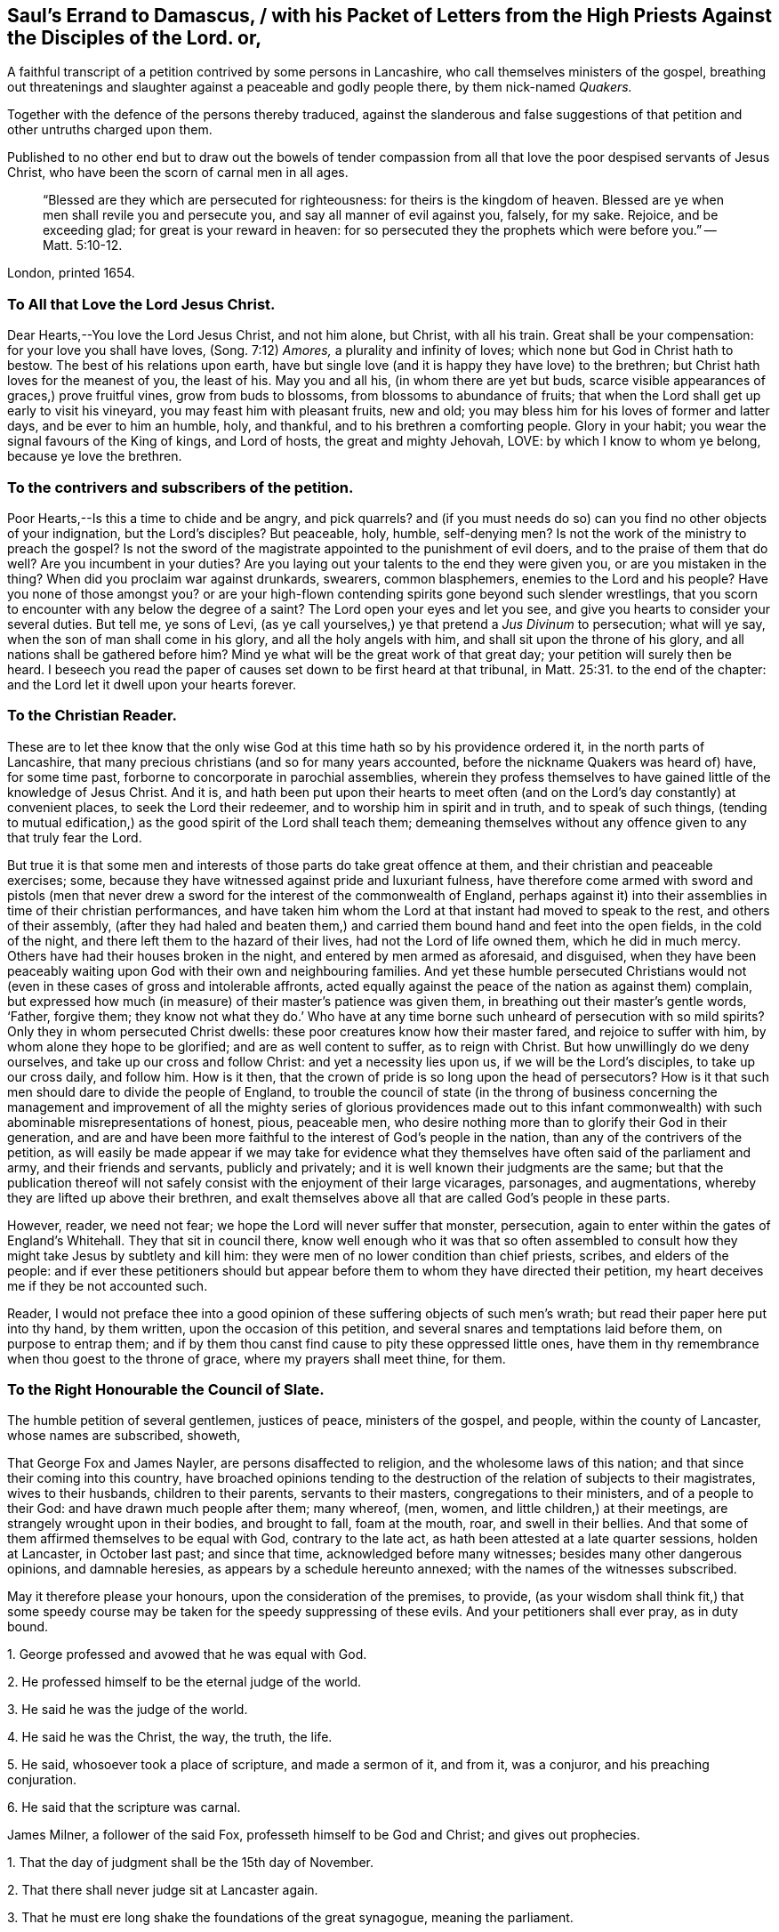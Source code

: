[#sauls-errand, short="Saul`'s Errand to Damascus"]
== Saul`'s Errand to Damascus, / with his Packet of Letters from the High Priests Against the Disciples of the Lord. or,

[.heading-continuation-blurb]
A faithful transcript of a petition contrived by some persons in Lancashire,
who call themselves ministers of the gospel,
breathing out threatenings and slaughter against a peaceable and godly people there,
by them nick-named _Quakers._

[.heading-continuation-blurb]
Together with the defence of the persons thereby traduced,
against the slanderous and false suggestions
of that petition and other untruths charged upon them.

[.heading-continuation-blurb]
Published to no other end but to draw out the bowels of tender compassion
from all that love the poor despised servants of Jesus Christ,
who have been the scorn of carnal men in all ages.

[quote.section-epigraph]
____
"`Blessed are they which are persecuted for righteousness:
for theirs is the kingdom of heaven.
Blessed are ye when men shall revile you and persecute you,
and say all manner of evil against you, falsely, for my sake.
Rejoice, and be exceeding glad; for great is your reward in heaven:
for so persecuted they the prophets which were before you.`" -- Matt. 5:10-12.
____

[.section-date]
London, printed 1654.

=== To All that Love the Lord Jesus Christ.

Dear Hearts,--You love the Lord Jesus Christ, and not him alone, but Christ,
with all his train.
Great shall be your compensation: for your love you shall have loves,
(Song. 7:12) _Amores,_ a plurality and infinity of loves;
which none but God in Christ hath to bestow.
The best of his relations upon earth,
have but single love (and it is happy they have love) to the brethren;
but Christ hath loves for the meanest of you, the least of his.
May you and all his, (in whom there are yet but buds,
scarce visible appearances of graces,) prove fruitful vines, grow from buds to blossoms,
from blossoms to abundance of fruits;
that when the Lord shall get up early to visit his vineyard,
you may feast him with pleasant fruits, new and old;
you may bless him for his loves of former and latter days, and be ever to him an humble,
holy, and thankful, and to his brethren a comforting people.
Glory in your habit; you wear the signal favours of the King of kings, and Lord of hosts,
the great and mighty Jehovah, LOVE: by which I know to whom ye belong,
because ye love the brethren.

=== To the contrivers and subscribers of the petition.

Poor Hearts,--Is this a time to chide and be angry, and pick quarrels?
and (if you must needs do so) can you find no other objects of your indignation,
but the Lord`'s disciples?
But peaceable, holy, humble, self-denying men?
Is not the work of the ministry to preach the gospel?
Is not the sword of the magistrate appointed to the punishment of evil doers,
and to the praise of them that do well?
Are you incumbent in your duties?
Are you laying out your talents to the end they were given you,
or are you mistaken in the thing?
When did you proclaim war against drunkards, swearers, common blasphemers,
enemies to the Lord and his people?
Have you none of those amongst you?
or are your high-flown contending spirits gone beyond such slender wrestlings,
that you scorn to encounter with any below the degree of a saint?
The Lord open your eyes and let you see,
and give you hearts to consider your several duties.
But tell me, ye sons of Levi,
(as ye call yourselves,) ye that pretend a _Jus Divinum_ to persecution; what will ye say,
when the son of man shall come in his glory, and all the holy angels with him,
and shall sit upon the throne of his glory, and all nations shall be gathered before him?
Mind ye what will be the great work of that great day;
your petition will surely then be heard.
I beseech you read the paper of causes set down to be first heard at that tribunal,
in Matt. 25:31. to the end of the chapter:
and the Lord let it dwell upon your hearts forever.

=== To the Christian Reader.

These are to let thee know that the only wise God
at this time hath so by his providence ordered it,
in the north parts of Lancashire,
that many precious christians (and so for many years accounted,
before the nickname Quakers was heard of) have, for some time past,
forborne to concorporate in parochial assemblies,
wherein they profess themselves to have gained little of the knowledge of Jesus Christ.
And it is,
and hath been put upon their hearts to meet often (and on
the Lord`'s day constantly) at convenient places,
to seek the Lord their redeemer, and to worship him in spirit and in truth,
and to speak of such things,
(tending to mutual edification,) as the good spirit of the Lord shall teach them;
demeaning themselves without any offence given to any that truly fear the Lord.

But true it is that some men and interests of those parts do take great offence at them,
and their christian and peaceable exercises; some,
because they have witnessed against pride and luxuriant fulness,
have therefore come armed with sword and pistols (men that never
drew a sword for the interest of the commonwealth of England,
perhaps against it) into their assemblies in time of their christian performances,
and have taken him whom the Lord at that instant had moved to speak to the rest,
and others of their assembly,
(after they had haled and beaten them,) and carried
them bound hand and feet into the open fields,
in the cold of the night, and there left them to the hazard of their lives,
had not the Lord of life owned them, which he did in much mercy.
Others have had their houses broken in the night, and entered by men armed as aforesaid,
and disguised,
when they have been peaceably waiting upon God with their own and neighbouring families.
And yet these humble persecuted Christians would not (even
in these cases of gross and intolerable affronts,
acted equally against the peace of the nation as against them) complain,
but expressed how much (in measure) of their master`'s patience was given them,
in breathing out their master`'s gentle words, '`Father, forgive them;
they know not what they do.`' Who have at any time
borne such unheard of persecution with so mild spirits?
Only they in whom persecuted Christ dwells:
these poor creatures know how their master fared, and rejoice to suffer with him,
by whom alone they hope to be glorified; and are as well content to suffer,
as to reign with Christ.
But how unwillingly do we deny ourselves, and take up our cross and follow Christ:
and yet a necessity lies upon us, if we will be the Lord`'s disciples,
to take up our cross daily, and follow him.
How is it then, that the crown of pride is so long upon the head of persecutors?
How is it that such men should dare to divide the people of England,
to trouble the council of state (in the throng of business concerning the management
and improvement of all the mighty series of glorious providences made out to
this infant commonwealth) with such abominable misrepresentations of honest,
pious, peaceable men,
who desire nothing more than to glorify their God in their generation,
and are and have been more faithful to the interest of God`'s people in the nation,
than any of the contrivers of the petition,
as will easily be made appear if we may take for evidence what
they themselves have often said of the parliament and army,
and their friends and servants, publicly and privately;
and it is well known their judgments are the same;
but that the publication thereof will not safely
consist with the enjoyment of their large vicarages,
parsonages, and augmentations, whereby they are lifted up above their brethren,
and exalt themselves above all that are called God`'s people in these parts.

However, reader, we need not fear; we hope the Lord will never suffer that monster,
persecution, again to enter within the gates of England`'s Whitehall.
They that sit in council there,
know well enough who it was that so often assembled to consult
how they might take Jesus by subtlety and kill him:
they were men of no lower condition than chief priests, scribes,
and elders of the people:
and if ever these petitioners should but appear before
them to whom they have directed their petition,
my heart deceives me if they be not accounted such.

Reader,
I would not preface thee into a good opinion of these
suffering objects of such men`'s wrath;
but read their paper here put into thy hand, by them written,
upon the occasion of this petition, and several snares and temptations laid before them,
on purpose to entrap them;
and if by them thou canst find cause to pity these oppressed little ones,
have them in thy remembrance when thou goest to the throne of grace,
where my prayers shall meet thine, for them.

=== To the Right Honourable the Council of Slate.

The humble petition of several gentlemen, justices of peace, ministers of the gospel,
and people, within the county of Lancaster, whose names are subscribed, showeth,

That George Fox and James Nayler, are persons disaffected to religion,
and the wholesome laws of this nation; and that since their coming into this country,
have broached opinions tending to the destruction
of the relation of subjects to their magistrates,
wives to their husbands, children to their parents, servants to their masters,
congregations to their ministers, and of a people to their God:
and have drawn much people after them; many whereof, (men, women,
and little children,) at their meetings, are strangely wrought upon in their bodies,
and brought to fall, foam at the mouth, roar, and swell in their bellies.
And that some of them affirmed themselves to be equal with God, contrary to the late act,
as hath been attested at a late quarter sessions, holden at Lancaster,
in October last past; and since that time, acknowledged before many witnesses;
besides many other dangerous opinions, and damnable heresies,
as appears by a schedule hereunto annexed; with the names of the witnesses subscribed.

May it therefore please your honours, upon the consideration of the premises, to provide,
(as your wisdom shall think fit,) that some speedy course
may be taken for the speedy suppressing of these evils.
And your petitioners shall ever pray, as in duty bound.

[.numbered-group]
====

[.numbered]
1+++.+++ George professed and avowed that he was equal with God.

[.numbered]
2+++.+++ He professed himself to be the eternal judge of the world.

[.numbered]
3+++.+++ He said he was the judge of the world.

[.numbered]
4+++.+++ He said he was the Christ, the way, the truth, the life.

[.numbered]
5+++.+++ He said, whosoever took a place of scripture, and made a sermon of it, and from it,
was a conjuror, and his preaching conjuration.

[.numbered]
6+++.+++ He said that the scripture was carnal.

====

James Milner, a follower of the said Fox, professeth himself to be God and Christ;
and gives out prophecies.

[.numbered-group]
====

[.numbered]
1+++.+++ That the day of judgment shall be the 15th day of November.

[.numbered]
2+++.+++ That there shall never judge sit at Lancaster again.

[.numbered]
3+++.+++ That he must ere long shake the foundations of the great synagogue,
meaning the parliament.

====

Leonard Fell professeth that Christ had never any body but his church.

Richard Huberthorn wrote, that Christ`'s coming in the flesh was but a figure.

=== The answer of George Fox, to the matters falsely charged upon him, by the petition and schedule aforesaid.

[.discourse-part]
_Object._
'`That George Fox and James Nayler, are persons disaffected to religion.`'

[.discourse-part]
_Answer._
Whereas we are accused as persons disaffected to religion, it is false;
for pure religion we own in our souls, which is, '`to visit the fatherless,
and relieve the widows,
and to keep ourselves unspotted from the world,`' and dwelling in purity;
this we own in our souls.
But '`he that doth seem to be religious, and hath not power over his own tongue,
his religion is vain;`' and that religion we do deny:
and all those that do profess the scriptures in words, and live not the life of them,
but live in drunkenness, and uncleanness, envy, and maliciousness;
and all they that do profess religion, and make a trade of the scriptures,
both priests and people, we do deny.

[.discourse-part]
O+++.+++ '`Disaffected to the wholesome laws of the nation.`'

[.discourse-part]
A+++.+++ Justice (the wholesome law of God) we own; and this is a terror to the unjust,
unwholesome, and unclean, and he that bears that sword is a minister of God;
and who doth not obey the law of God within, then that takes hold upon him without,
but who doth obey the law of God within,
it brings him from under the occasions of all laws without: for it will not let man lie,
nor let him be drunk, nor proud, nor follow oaths, nor cursed speaking, nor whoredoms,
quarrelling, fighting, wrangling, nor railing.
And every one who walketh in the law of God, denies all that which is unwholesome,
and that which is according to the course of the world; and they are all of one heart,
and are all one in unity, if ten thousand; and have all one law written in their hearts;
which those that live in uncleanness cast behind their backs;
and yet they profess a law in words, but are not subject to the power of God.
And such are they who do accuse their brethren who walk in the law of God;
and yet they pretend justice: but their souls are not subject;
for that soul that is subject to the higher power which is of God,
denies all filthiness and corruption.

[.discourse-part]
O+++.+++ '`That since their coming into this country,
they have broached opinions tending to the destruction
of the relation of subjects to their magistrates,
wives to their husbands, children to their parents, servants to their masters,
congregations to their ministers, and of a people to their God.`'

[.discourse-part]
A+++.+++ We were moved of the Lord to come into this country, and the Lord did let us see,
that he had a people here before we came into it.
But as for broaching opinions, we deny; but those that profess truth,
and walk in it up to God, we own.

Opinions do tend to break the relation of subjects to their magistrates,
wives to their husbands, children to their parents, servants to their masters,
congregations to their ministers, and of a people to their God; but opinions we deny,
for they are without God; and there you are.
And justice and purity are but one, and that we set up and own:
purity and walking in the spirit, doth make a separation from all uncleanness,
and can have no fellowship with them who are unfruitful workers of darkness;
but there is a separation from them.
The one hath fellowship with God, and the other hath fellowship with darkness,
which is unfruitful: the one is separated to God, the other is separated from God.

[.discourse-part]
O+++.+++ '`Have drawn much people after them, many whereof, men, women, and little children,
at their meetings, are strangely wrought upon in their bodies, and brought to fall,
foam at the mouth, roar, and swell in their bellies.`'

[.discourse-part]
A+++.+++ The meetings of the people of God, were ever strange to the world;
for it was as though some strange thing had happened to the saints,
as ye read in the scripture; which shows ye are in the same generation,
wondering and stranging at the work of the Lord, despising and casting scandals,
slanders, and false reports upon them; and where the works of God are now,
they think them strange things now, as was then, who are alive in the flesh.
It would be a strange thing to see one now fall down, as Paul fell down and trembled,
and as Daniel fell down and trembled; and to see one as Habakkuk, his belly to tremble,
and his lips to quiver, and as David, to lie roaring all the day long,
who cried till '`his sight was grown dim,
and his flesh failed of fatness,`' and till he could
'`number his bones;`' and to see one as Isaiah,
to '`rent his garment and his mantle,`' and '`pluck his hair off his head,
and off his beard, and sit down astonished.`'
And would it not be strange to see such an assembly as came to Isaiah,
who had all trembling hearts? Isa. 66:5.
'`Hear the word of the Lord, all ye that tremble at his word;`'
'`work out your salvation with fear and trembling;`'
'`before their faces the people shall be much pained:
all faces shall gather blackness.`' The prophets and ministers of God have all one spirit,
(according to measure,) and did encourage those that did tremble;
wherein it shows that you have not the same spirit, but seek to persecute,
and fix scandals, and accuse them falsely.
The ministry of truth ever drew from all the ministry of the world,
and from under all the laws of the world, up to God, and from all the gods of the earth;
and then they witnessed that the Lord was their lawgiver, the Lord was their king,
the Lord was their judge.

[.discourse-part]
O+++.+++ '`George Fox professed and avowed that he was equal with God.`'

[.discourse-part]
A+++.+++ It was not so spoken, as that George Fox was equal with God:
but the Father and the son are one:
'`I and my Father are one.`' John 14:10-9. and where the same is revealed,
this is witnessed: but where the same is not made manifest and revealed,
Christ is persecuted; for the world knows him not.
'`Let the same mind be in you that was also in Christ Jesus,
who being in the form of God, thought it not robbery to be equal with God,
and yet made himself of no reputation.`' Phil. 6:7. And this I witness to be fulfilled;
for the same spirit where it is, is equal with God;
for '`he that sanctifieth and they that are sanctified are
all of one.`' Heb. 2:11. and it is God that sanctifieth.
He that hath the word of God hath God, for God is the word;
and '`our fellowship is with God.`' John 1:1. '`There is a natural man,
and there is a spiritual man: the first is of the earth, earthly,
the second is the Lord from heaven.`' 1 Cor. 15:47-48. '`The new man,
which is created after God in righteousness and true
holiness;`' and '`he that doth righteousness is righteous,
even as he is righteous.`' 1 John 3:7. And this I witness what the scripture saith,
'`Let no man deceive you.`'

[.discourse-part]
O+++.+++ '`He professeth himself to be the eternal judge of the world.`'

[.discourse-part]
A+++.+++ He that was a minister of God said, '`that the saints should judge the world, yea,
angels.`' 1 Cor. 6:2-3. Herein they show themselves to be no ministers of God,
who seek to persecute them who are judged of God, and justified by him;
where '`judgment is brought forth unto victory,`' Matt.
xii 20. and set in the earth; and that which is eternal,
hath judged all the carnal nature in himself;
and where it is judged there is no unity with it where it is alive;
and he that hath not true judgment, and hath not salt in himself to savour withal,
is good for nothing,
and he cannot endure that Christ should speak where he is made manifest.
'`I am the way,`' saith Christ; Christ is but one in all his saints,
and he speaks in them. 1 Cor. 11:3.
But he doth not say that George Fox is Christ.
'`I am the way, the truth, and the life.`' Christ is the light, and ye are the light;
and Christ liveth in you, and Christ is the head of the man;
and it is the spirit of the Father that speaketh in you, and spoke in Christ,
and he is but one in all his saints.
Without are many Christs;
'`lo here,`' and '`lo there;`' but '`know you not that Christ is in you,
except ye be reprobates?
and if Christ be in you,
the body is dead because of sin;`' and there Christ Jesus speaks,
'`the same Christ today, yesterday, and forever.`' And thy judgment which is not eternal,
is carnal; and with evil thoughts thou judgest; thou puttest darkness for light,
and light for darkness; and here thou showest thy judgment to be carnal,
and no minister of God, but a minister of the letter, and not of the spirit;
for the ministers of the spirit have true judgment, and did imprison none, nor persecute,
as you do; but it is, that fools may utter forth their folly.

[.discourse-part]
O+++.+++ '`He said he was the way, the truth, the life.`'

[.discourse-part]
A+++.+++ The old man cannot endure to hear the new man speak, which is Christ;
and Christ is the way: and if Christ be in you, must not he say, '`I am the way,
the truth, and the life?`' John 10:4. Now if antichrist speak,
he is owned of the world; but he cannot witness it; while the old man reigns,
the voice of God is not known, nor Christ himself to speak in man,
but Christ`'s sheep know his voice.

[.discourse-part]
O+++.+++ He said, '`whosoever took a place of scripture, and made a sermon of it, or from it,
was a conjuror, and his preaching was conjuration.`'

[.discourse-part]
A+++.+++ He that puts the letter for the light, when the letter saith Christ is the light,
he is blind; and they that say the letter and the spirit are inseparable,
when the spirit saith the letter is death, and killeth,
and all that do study to raise a living thing out of a dead,
to raise the spirit out of the letter, are conjurors, and draw points and reasons,
and so speak a divination of their own brain; they are conjurors and diviners,
and their teaching is from conjuration, which is not spoken from the mouth of the Lord,
and the Lord is against all such, and who are of God are against all such;
for that doctrine doth not profit the people at all,
for it stands not in the counsel of God, but is a doctrine of the devil,
and draws people from God, but he that speaks from the mouth of the Lord,
turns people from their wickedness, but that ministry which God hath not sent,
and that assembly must be disaffected:
for the Lord is coming to teach his people himself by his spirit.

[.discourse-part]
O+++.+++ '`George Fox said the scripture was carnal.`'

[.discourse-part]
A+++.+++ The letter of the scripture is carnal, and the letter is death, and killeth,
but the spirit giveth life, which was in them that gave forth the scriptures,
and that I witness, which is eternal and not carnal: for the Jews who had the letter,
persecuted Jesus Christ the substance;
and so do you now who have the letter and not the substance.
There were ministers of the letter then, and ministers of the spirit, so there are now.
The same Christ being made manifest, is unknown to the world:
for the whole world lieth in wickedness, and Christ Jesus is a mystery to the world,
and is hid, though you may profess him, because the letter speaketh of him;
but ye persecute him where he is made manifest,
and where he is made manifest the works of the devil are destroyed,
and there he speaks and is king, and is the way, and is the truth, and is the life;
and he that hath the son hath life, and he that hath not the son hath not life:
and he that hath the same spirit that raised up Jesus Christ, is equal with God.
And the scripture saith, that God will dwell in man, and walk in man.
As Jesus Christ which is the mystery, hath passed before,
so the same spirit takes upon it the same seed,
and is the same where it is made manifest: according to the flesh,
I am the son of Abraham, according to the spirit, the son of God, saith Christ.
All the plotting of the priests is, and ever was, against Christ,
where he is made manifest: '`And the beast shall make war with the saints,
and with the lamb;`' but the lamb shall get the victory: praises,
praises be to our God forever, and forevermore.

[.discourse-part]
O+++.+++ '`Richard Huberthorn wrote, that Christ`'s coming in the flesh was but a figure.`'

[.discourse-part]
A+++.+++ Christ in his people is the substance of all figures, types, and shadows,
fulfilling them in them, and setting them free from them:
but as he is held forth in the scripture letter without them,
and in the flesh without them, he is their example or figure, which are both one,
that the same things might be fulfilled in them, that were in Christ Jesus:
'`For even hereunto were ye called, because Christ hath suffered for us,
leaving us an example that we should follow his steps:
forasmuch as Christ hath suffered for us,
arm yourselves likewise with the same mind.`' Christ
was our example in suffering and in holiness,
and '`as he which hath called you is holy, so be ye holy in all manner of conversation,
because it is written, be ye holy as I am holy.`' He is our example in humility:
'`I have given you an example,
(saith Christ,) that ye should do even as I have done unto you:
and as he is so are we in this world.`' He is our forerunner, captain of our salvation,
and in all things our example.
'`As they have done unto me,
so shall they do unto you.`' But all they who have not Christ dwelling in them,
go about to persecute him in all them in whom he is made manifest;
they neither follow him as an example themselves,
nor suffer others to follow him as an example and walk in the same steps:
but deny him both as the substance and example of his people.
But they who are taught of him do confess him both as he is the substance of all things,
and their example in all things: for '`without me ye can do nothing,`' saith Christ:
and it is so, I witness it.

And as for James Milner, though his mind did run out from his condition,
and from minding that light of God which is in him,
whereby the world takes occasion to speak against the truth,
and many Friends stumble at it: yet there is a pure seed in him.

[.discourse-part]
O+++.+++ '`Leonard Fell said that Christ had no body but his church.`'

[.discourse-part]
A+++.+++ '`There is one body, and one spirit,
even as ye are called into one hope of your calling;`'
and '`Christ Jesus is the head of the body,
the church;`' and ye are made free from sin by the body of Christ.
And Christ came to redeem his church.
'`God was in Christ reconciling the world to himself,`' for his body`'s sake,
which is his church.
'`For we are members of his body, of his flesh, and of his bones:
this is a great mystery; but I speak concerning Christ and his church.
And hath put all things under his feet,
and gave him to be the head over all things to the church, which is his body.
The fulness of him that filleth all in all.
In whom also we are builded up together, for a habitation of God through the spirit.`'

=== More objections against George Fox, charged upon him, by the contrivers of the aforesaid petition; and answered by him, as followeth:

[.discourse-part]
_Object. 1._
'`That he did affirm that he had the divinity essentially in him.`'

[.discourse-part]
_Answer._
For the word essential, it is an expression of their own:
but that the saints are the temples of God, and God doth dwell in them,
that the scriptures do witness, 2 Cor. 6:1.
Eph. 4:6. 2 Pet. 1:4. And if God dwell in them,
then the divinity dwells in them; and the scripture saith,
ye shall be partakers of the divine nature; and this I witness: but where this is not,
they cannot witness it.

[.discourse-part]
O+++.+++ 2. '`That both baptism and the Lord`'s supper are unlawful.`'

[.discourse-part]
A+++.+++ As for that word unlawful, it was not spoken by me: but the baptism of infants I deny;
and there is no scripture that speaks of a sacrament,
but that baptism that is into Christ, with one spirit into one body, Gal. 3:27.
that I confess according to scripture.
And the Lord`'s supper I confess,
and that the bread the saints break is the body of Christ;
and that cup which they drink is the blood of Christ, this I witness.

[.discourse-part]
O+++.+++ 3. '`He did dissuade men from reading the scriptures, telling them that it is carnal.`'

[.discourse-part]
A+++.+++ For dissuading men from reading the scriptures, that is false,
for they were given to be read as they are, but not to make a trade upon.
The letter is carnal, and killeth; 1 Cor. 2:10. 16.
but that which gave it forth is spiritual, eternal, and giveth life;
and this I witness.

[.discourse-part]
O+++.+++ 4. '`That he was equal with God.`'

[.discourse-part]
A+++.+++ That was not so spoken; but that '`He that sanctifieth, and they that are sanctified,
are of one,`' Heb. 2:11. and the saints are all one in the Father and the son,
of his flesh and of his bone; this the scripture doth witness.
And '`ye are the sons of God,`' and the Father and the son are one;
and '`they that are joined to the Lord, are one spirit,
and they that are joined to a harlot are one flesh.`'

[.discourse-part]
O+++.+++ '`That God taught deceit.`'

[.discourse-part]
A+++.+++ That is false, and was never spoken by me; God is pure.

[.discourse-part]
O+++.+++ '`That the scriptures are antichrist.`'

[.discourse-part]
A+++.+++ That is false, but that they who profess the scriptures,
and live not in the life and power of them, as they did that gave them forth,
that I witness to be antichrist.

[.discourse-part]
O+++.+++ '`That he was the judge of the world.`'

[.discourse-part]
A+++.+++ '`That the saints shall judge the world,`' the scripture witnesseth it, 1 Cor. 6:2-3.
wherefore I am one, and I witness the scripture fulfilled.

[.discourse-part]
O+++.+++ '`That he was as upright as Christ.`'

[.discourse-part]
A+++.+++ Those words were not so spoken by me;
but that '`as he is so are we in this present world.`' 1 John 4:17.
That the saints are made '`the righteousness of God;`' that the
saints are one in the Father and the son;
that we shall be like him, 1 John 3:2.
and that all teaching which is given forth by Christ,
is to bring the saints to perfection,
even to the measure of the stature of the fulness of Christ:
this the scripture doth witness, and this I witness.
Where Christ dwells, must not he speak in his temple?

=== Queries propounded to George Fox, by some of the contrivers of the petition, and by him answered.

[.discourse-part]
__Query--__'`Whether there be one individual God distinguished into the Father, son,
and holy ghost, or not?`'

[.discourse-part]
A+++.+++ Herein thou wouldst know, whether God be individual, yea or no,
which is but a busy mind;
for hadst thou the witness in thyself thou wouldst know what he is;
but the heathen know not God, and all that know him not, are heathen,
living in the wicked imaginations of their own hearts; and that is thy condition.
For '`God is a spirit,`' and none know him but the son,
and he to whom the son is revealed; the son and word are one.
'`He that hath ears to hear, let him hear what the spirit saith,`' for thou, natural man,
knowest not the things of God.

[.discourse-part]
Q+++.+++ '`Whether a believer be justified by Christ`'s righteousness imputed, yea, or no?`'

[.discourse-part]
A+++.+++ He that believeth is born of God;`' and he that
is born of God is justified by Christ alone,
without imputation.

[.discourse-part]
Q+++.+++ '`Whether he that believeth that Christ hath taken away his sin,
is clean without sin in this life, as Christ himself, or not?`'

[.discourse-part]
A+++.+++ '`He that believeth is born of God,`' and '`he that is born of God sins not,
neither can he sin, because his seed remaineth in him:`' '`as he is,
so are we in this present evil world.`'

[.discourse-part]
Q+++.+++ '`Whether a believer be without all sin in this life, or not?`'

[.discourse-part]
A+++.+++ Christ being made manifest, is made manifest to take away sin,
and '`in him is no sin at all; he that abideth in him, sins not;
he that sins is of the devil, and hath not seen him, neither known him;
herein are the children of God made manifest,
and the children of the devil.`' All you that read these queries,
read these things in yourselves, whether ye be the children of God,
or the children of the devil; and whether ye understand what ye write, yea, or no.

[.discourse-part]
Q+++.+++ '`Whether his works, as well as his person, be perfectly holy and good or no?`'

[.discourse-part]
A+++.+++ '`A good tree cannot bring forth evil fruit;`' and '`if the root be holy,
the branches will be holy also;`' and '`every one that doth righteousness is righteous,
even as he is righteous.`' But as for that person,
it is a busy mind in thee that askest thou knowest not what:
for '`God is no respecter of persons:`' he that respecteth persons commits sin,
and he that commits sin transgresseth the law.

[.discourse-part]
Q+++.+++ '`Whether saints in this life, without any addition hereafter, are perfectly just,
perfectly holy, completely glorious in this life,
and are not capable of any addition after death, in the least degree,
but only of manifestation?`'

[.discourse-part]
A+++.+++ If that thou knowest what a saint is, thou wouldst know a saint`'s life,
for they passed through death to life; but thou art yet alive to sin,
and dead to righteousness; see if it be not so;
but he that is dead to sin is alive to righteousness; and lives in God; and God in him.
The Lord is our righteousness, and he saith, '`Be ye holy,
as I am holy:`' for '`without holiness no man shall see the Lord.`' '`Be not deceived,
God will not be mocked.`' Thou hypocrite, dissemble not with him:
he that is perfectly holy is perfectly just: where this is revealed,
there needs no addition; for the man of God is perfect.

[.discourse-part]
Q+++.+++ '`Whether the two sacraments, baptism and the breaking of bread,
ought necessarily to continue in the church, or not?`'

[.discourse-part]
A+++.+++ Thou askest thou knowest not what, concerning two sacraments,
which there is no scripture for.
Thou askest a question, which is an addition to the scripture; and thou that dost add,
the plagues of God are added to thee.
Who come into the true church, are baptized with one spirit into one body,
but as for sprinkling infants, there is no scripture for it; I deny it;
in the true church of God there is no talk of such carnal things.
Thou sot, the bread which the saints break is of the body of Christ;
he is the bread of life.
The church is not the steeple- house, but the church is in God,
and those that eat the bread of life live forever: the church is in God,
and the bread of life is there, and it shall continue forever.

[.discourse-part]
Q+++.+++ '`Whether Christ in the flesh be a figure or not; and if a figure, how and in what?`'

[.discourse-part]
A+++.+++ Christ is the substance of all figures; and his flesh is a figure;
for every one passeth through the same way as he did,
who comes to know Christ in the flesh; there must be a suffering with him,
before there be a rejoicing with him.
Christ is an example for all to walk after; and if thou knewest what an example is,
thou wouldst know what a figure, is to come up to the same fulness.

[.discourse-part]
Q+++.+++ '`Whether there be any heaven or hell, for the elect or reprobate after death,
but in man in this life, or not?`'

[.discourse-part]
A+++.+++ There is no knowledge of heaven or hell, but through death:
'`The wicked shall be turned into hell,
and all them that forget God,`' there to be tormented.
There is a hell, thou shalt find it.
Heaven is God`'s throne; and heavenly notions within shall be shaken; for God is pure,
and nothing that is unclean shall stand before him;
and he hath said he will dwell in man.

[.discourse-part]
Q+++.+++ '`Whether the ministration of the ministry by man, is to continue till the end,
or not.`'

[.discourse-part]
A+++.+++ The ministration of the world is the ministry of man, and doth not lead to an end,
but keeps in time, and that must have an end, for it is not of God.
The ministry of God is to draw people up to himself; but that is '`not of man,
nor by man,
nor according to man;`' for Paul was '`made a minister according
to the will of God,`' who had not received it of man,
neither was it taught him of man; and was a minister of the spirit.
But the ministers of the world receive their learning at Oxford and Cambridge,
and are taught of men, and speak a divination of their own brain, which is conjuring;
and bewitch the people with those things which are carnal: as, to sprinkle infants,
and tell them of a sacrament, which there is no scripture for;
and saying they are the ministers of Christ, and act those things which he forbids; as,
to have '`the chiefest place in the assemblies,
the uppermost room at feasts,`' the '`greetings in markets,`' and '`to be called
of men masters,`' and '`with pretence make long prayers,`' which Christ forbids,
and profess and say, they are the ministers of Christ:
wherein they show themselves to be antichrist.
And see if thou do not uphold these antichrists, and say,
they are the ministers of Christ.

[.discourse-part]
Q+++.+++ '`Whether the written word, I mean the scriptures, be the power of God unto salvation,
to every one that believes, or not?`'

[.discourse-part]
A+++.+++ The written word is not the power of God, nor are the scriptures the salvation;
but he that doth believe, hath the life of them.
Who is born of God shall never die, as it is written; he that believeth is born of God;
and he that is born of God hath the witness in himself,
that God is the cause of man`'s salvation, and not the scripture nor the letter.

=== James Nayler`'s answer and declaration, touching some things charged upon him by the men aforesaid.

Having heard of divers untruths cast upon me,
by some of the priests in their high places,
though I stand only to the Lord in respect of myself;
yet lest any that love the truth should be led on by these false reports to '`speak
evil of these things they know not;`' I shall lay open the truth,
as it is revealed in me, touching those things whereof I have been falsely accused.

[.numbered-group]
====

[.numbered]
_First,_ concerning Jesus Christ, that he is the eternal word of God,
'`by whom all things were made,`' and are upheld; which was before all time,
but manifested to the world in time, for the recovery of lost man.
Which '`word became flesh, and dwelt amongst`' the saints; who is '`the same yesterday,
today, and forever;`' who did and doth dwell in the saints; who suffered, and rose again,
and ascended into heaven, and is set at the right hand of God,
to whom '`all power is given in heaven and in earth;`' who fills all places,
is the light of the world, but known to none but to those that receive and follow him,
and those he leads up to God, out of all the ways, works, and worships of the world,
by his pure light in them,
whereby he reveals '`the man of sin;`' and by his power casts him out,
and so prepares the bodies of the saints a fit temple for the pure God to dwell in;
with whom dwells no unclean thing.
And thus he reconciles God and man, and the image of God,
which is in purity and holiness, is renewed: and the image of Satan,
which is all sin and uncleanness, is defaced.
And none can witness redemption, further than Christ is thus revealed in them,
to set them free from sin: which Christ I witness to be revealed in me in measure. Gal. 1:16.
2 Cor. 13:5. Col. 1:27.

[.numbered]
2+++.+++ Concerning the scriptures.
That they are a true declaration of that word which was in them that spoke them forth,
and are of '`no private interpretation,`' but were
given forth to be read and fulfilled in the saints,
as they were given forth by the holy ghost, without adding or diminishing;
and were not given forth for men to make a trade of to get money by.
But as they are, they are '`profitable for doctrine, for reproof, for correction,
for instruction in righteousness, that the man of God may be perfect,
thoroughly furnished unto every good work.`' But they who trade in the letter,
and are ignorant of the mystery, deny all perfection.
And none can rightly understand the scriptures,
but they who read them with the same spirit that gave them forth;
for '`the natural man understands not the things of God:
for they are spiritually discerned.`'

[.numbered]
3+++.+++ Concerning baptism.
The true baptism is that of the spirit, '`with the holy ghost,
and with fire.`' '`Baptized by one spirit into one
body not the washing away the filth of the flesh,
but the answer of a good conscience towards God by the resurrection
of Jesus Christ;`' without which no other baptism can save us,
they being but figures or shadows; but this baptism of Christ is the substance,
whereby we are baptized into his death;
and those '`that are baptized into Christ have put on Christ.`'

[.numbered]
4+++.+++ Concerning the Lord`'s supper.
The true supper of the Lord is the spiritual eating and
drinking of the flesh and blood of Christ spiritually;
which the spiritual man only eateth, and is thereby nourished up unto eternal life:
without which eating there can be no life in the creature, profess what you will.
And all who eat of this bread, and drink of this cup,
have real communion in Christ the head, and also one with another, as members;
and are of one heart, and one mind, a complete body in Christ.
Now the world, who take only the outward signs,
and are not brought into '`discerning of the Lord`'s body,
eat and drink damnation to themselves,`' and become '`guilty
of the body and blood of Christ;`' and call this a communion,
but live in envy, strife, and debate, fighting, and going to law one with another,
for earthly things.

[.numbered]
5+++.+++ Concerning the resurrection.
That all shall arise to give an account,
and receive at the last day '`according to their works,
whether good or evil.`' These bodies that are dust, shall turn to dust,
'`but God shall give a body as pleaseth him;
that which is sown in corruption shall be raised in incorruption;
it is sown a natural body, it is raised a spiritual body;
and as we have borne the image of the earthly,
so we shall bear the image of the heavenly:`' but
'`flesh and blood cannot inherit the kingdom of heaven;
neither doth corruption inherit incorruption;
for we must be changed.`' But they who cannot witness
the first resurrection within themselves,
know nothing of the second, but by hearsay; and therefore, say some of your teachers,
that Christ is in heaven with a carnal body.
Now that Christ, who is the first fruits, should be in heaven with a carnal body,
and the saints with a spiritual body, is not proportionable.

[.numbered]
6+++.+++ Concerning magistracy.
It is an ordinance of God, ordained '`for the punishment of evil doers,
and an encouragement for them that do well;`' where
justice and righteousness are the head,
and ruleth without partiality, that land is kept in peace;
and those that judge for the Lord, I honour as my own life, not with a flattering honour,
putting off the hat and bowing of the knee, which is the honour of the world,
'`having men`'s persons in admiration because of advantage,`' for self-ends;
but from my heart, for conscience`' sake, as to the power which is of God,
not to men`'s persons.
For the scripture saith, '`he that respects persons commits sin,
and is convinced of the law as a transgressor;`'
and the apostle James commands the saints,
'`not to have the faith of our Lord Jesus Christ, the Lord of glory,
with respect of persons;`' for, saith he, '`such are partial in themselves,
and become judges of evil thoughts.`' And saith Paul,
'`Let every soul be subject to the higher power; for,`' saith he,
'`there is no power but of God:
the powers that be are ordained of God;`' and that '`whosoever resisteth the power,
resisteth the ordinance of God;`' and saith, '`We must needs be subject,
for conscience`' sake.`' And therefore,
though the prophets were often sent by the Lord to pronounce judgment against unjust men,
who had the power committed to them, and did not judge for God, but for self-ends;
yet they never attempted any violence against them,
but used all means to persuade them to '`love mercy, do justice,
and walk humbly with God,`' that they might be established,
and the wrath of God turned from them;
for those that be of God cannot rejoice in the sufferings of any,
but would have all to turn and find mercy.

[.numbered]
7+++.+++ Concerning the ministry.
The true ministers of Jesus Christ have always been, and are still,
such as come not by the will of man, but by the will of God;
neither are they fitted for the work by any thing of man, but by God alone;
for the true ministry is the gift of Jesus Christ,
and needs no addition of human help and learning: but as the work is spiritual,
and of the Lord, so they are spiritually fitted only by the Lord,
and therefore he chose herdsmen, fishermen, and ploughmen, and such like.
And as he gave them an immediate call, without the leave of man,
so he fitted them immediately without the help of man;
and as they received the gift freely, so they were to give freely.
And whenever they found any of the false ministry, that taught for hire,
they cried out against them, and pronounced woes against them,
and showed them that they lay in iniquity,
because they '`thought that the gift of God could be bought and sold for money.`'
And Christ calls them '`hirelings,`' and saith they '`care not for the sheep.`'
And Micah cries out against the priests that taught for hire;
and, (saith he,) '`they build up Zion with blood,
and Jerusalem with iniquity.`' And Jeremiah cried out against the priests in his days,
that '`bare rule by their means,`' and calls it '`a horrible thing;`' and saith that,
'`from least the of them to the greatest,
they are all given to covetousness.`' And Isaiah cries out against those in his days,
and calls them '`greedy dogs, that can never have enough;`' and, saith he,
'`they all look for their gain from their quarter.`'
And Peter saith of such as should come,
that they '`through covetousness should make merchandise`' of the people; and saith,
'`they have hearts exercised with covetous practices, who have forsaken the right way,
and have followed the way of Balaam,
who loved the wages of unrighteousness.`' And Jude cries, '`Woe unto them,
for they go on in the way of Cain,`' in his murder,
'`and run greedily after the error of Balaam`' for reward.
But those that were sent out by Christ,
counted it their gain to '`make the gospel without
charge;`' neither ever had they any set means,
but went about, having no certain dwelling place; never were masters,
but '`servants to all for Christ`'s sake:`' nor ever went to law for tithes,
or any other earthly thing.

====

Now all people, try your priests by the scriptures,
whether they be of God or of the world,
and never think to hear the word of the Lord from their mouths,
who walk contrary to the scriptures.
For such were never sent of God:
for had they been sent of God they would abide in his doctrine; and saith John,
such have not God, but '`he that abideth in the doctrine of Christ,
hath both the Father and the son.`' '`And if there come any to you,
and bring not this doctrine,`' '`you are forbidden to receive them into your house,
or bid them God speed:`' for if you do, you are partakers of their evil deeds.
And unto the wicked, God saith, '`What hast thou to do to declare my statutes,
or that thou shouldst take my covenant into thy mouth?
Seeing thou hatest instruction,
and castest my words behind thy back,`' and art a partaker with the thief, the adulterer,
evil-speaking, slandering, and deceit; and such as these,
'`think God to be like themselves.`'

=== Divers particulars of the persecutions of James Nayler, by the priests of Westmoreland.

James being at a meeting at Edward Briggs`' on the First-day, where many people met,
he was desired by divers Friends to meet the day following at widow Cocks`' house,
about a mile from Kendal, whereof the priests having notice,
raised the town of Kendal against him; but being long in gathering together,
the meeting was done.
But spies being out upon the steeple top, and other places,
notice was given what way James passed from thence; and coming down towards Kendal,
two priests, accompanied with a justice of peace, and some other magistrates of the town,
with an exceeding great multitude of people following them, met him, one of them saying,
'`Nayler, I have a message from the Lord Jesus Christ to thee,
but that there is not a convenient place.`'

To which James answered,
'`The Lord Jesus Christ is no respecter of places.`' The message that he had to declare,
was this:
'`I conjure thee that thou tell me by what power thou inflictest
such punishment upon the bodies of creatures.`' James answered,
'`Dost thou remember who it was that did adjure Christ to tell if he were the son of God,
and asked by what authority he did those things?`'
for James saw him to be one of that generation,
But the priest still conjuring him to tell by what power he did it; James answered,
'`Dost thou acknowledge it to be done by a power?`' '`Yea,`' said he,
'`I have the spirit of God, and thereby I know it is done by a power.`' James said,
'`If thou have the spirit of God, as thou sayst thou hast,
then thou canst tell by what power it is done.`' The priest said, '`When God comes,
he comes to torment the souls and not the bodies.`' James said,
'`He comes to redeem the souls.`'

But after much jangling the priest began to accuse
him before the justice and magistrates of many things;
as, '`that he taught people to burn their bibles, children to disobey their parents,
wives their husbands, people to disobey the magistrates,
and such like accusations.`' To which James answered, '`Thou art a false accuser:
prove one of these things if thou canst, here,
before the magistrates.`' But not being able to prove any one,
he began to accuse James for holding out a light that doth convince of sin,
'`which,`' said the priest, '`all have not.`' To which James said,
'`Put out one in all this great multitude that dare say he hath it not?`' Said the priest,
'`These are all christians, but if a Turk or Indian were here,
he would deny it.`' James said, '`Thou goest far for a proof: but if a Turk were here,
he would witness against thee.`'

The people beginning to fight, the priest turned away, saying,
'`Here will be a disturbance.`' Said James, '`These are thy christians,
and these are the fruits of thy ministry.`' But the justice, with some others,
did endeavour to keep the rude people off him,
so that they could not come to their purpose there: but he being to pass over the bridge,
and through the town, they that were of the priests`' party ran before,
swearing they would throw him off the bridge into the water;
but coming thither and seeing their purpose, he was encouraged in his God,
who gave him assurance of protection, and did wonderfully keep him,
and those that were him: for when he came unto the bridge,
the word of the Lord came unto him, and he was made to cry out against their rage;
and the power of the Lord was with him, so that he received no harm,
though he was made to speak all along, and in the market-place,
and till he came out of the town.
But the raging people continued shouting, crying,
and throwing of stones at him a quarter of a mile out of the town:
but such was the power of the Lord, that neither he nor any with him, received any harm.
The work was wonderful, and we were brought much to admire it, and praise the Lord,
who is blessed forever and ever.

Another time, James being desired of many christian friends to be at a meeting at Orton,
there to wait upon the Lord for what he would make known to his people, did accordingly;
and many Friends and brethren accompanied him;
but the priests having intelligence some days before,
five of them were gathered together, and many people from all quarters.
A Friend in the town desired James to come to his house; and being come into his house,
a message was sent from the priests, desiring him to come into the field,
under pretence of a more convenient place for the great multitude.
To which James answered, '`It is my desire that all may be edified:
and coming into the field the priests came with a great multitude,
and asked him '`by what authority he came thither,
and had gathered together so many people to break the peace;`' and tempting him, said,
'`Wilt thou be bound that none here shall break the peace?`' To which James answered,
'`We come not hither to create offences, but if any break the law,
let him suffer by the law: for he perceived they intended violence,
as it appeared afterwards.

But seeing they could not prevail in that,
another of them desired him to go into the church, as he called it, tempting him, saying,
'`The people may all sit and hear better.`' But James perceiving their deceit, said,
'`All places were alike to him;
he would abide in the field.`' Whereon they pulled out an ordinance of parliament,
forbidding any to speak but such as were authorized to speak either in church or chapel,
or any public place; and bade him speak at his peril,
as he would answer the contempt of it.
To which he answered, saying,
'`This is not a public place.`' '`No,`' said one of the priests,
is not this a public place,
the town field!`' and charged the constable of the town to do his office;
and examined his authority.
James answered,
'`Those that are sent to declare the things of God have not their
authority from men.`' But they bade him prove that.
He said, '`Paul received not his commission from man,
nor by man.`' To which one of them answered, That was his gospel,
but they would prove that Paul had a call from man to preach and for that
end he named that place in Acts 13:2. where the holy ghost said,
'`Separate me Barnabas and Saul:`' and the apostles laid their hands upon them,
'`which,`' said one of them,
'`was the laying on of hands of the presbytery.`' But when he had found that place,
James asked him if that was Paul`'s call to the ministry?
(three times,) but he answered nothing.
Then said James, '`If, that was his call,
he had preached long without a call before that;`' and instanced to prove it, Gal. i.

Whereupon that business ended; but another priest stood up, and said,
'`Thou oughtest to give an account of thy faith to every
one that asketh;`' whereupon he asked divers questions;
whereunto James answered, insomuch that some that stood by, cried out, '`Answer not all,
but ask him some.`' A while after, James asked him,
'`how he would prove himself a minister of the gospel,
and live upon tithes?`' To which he would not answer.
Then, said James, '`Neither will I answer thee, if thou ask me twenty more.`'

The next question he asked, was, '`Whether Christ was ascended or not?`' but James said,
'`I will not answer thee.`' Whereupon he cried out to the people, and said,
'`He denies the humanity of Christ,`' and made a great outcry among the people of it.
But the people cried out, saying, '`Let us hear him;
you have often told us many things against him; let him speak,
and then if he speak not truth, you may then reprove him.`' James,
hearing the desire of the people, began to speak; and the people gave audience,
and were very silent.
But beginning to hold out Christ alone to be the
teacher of his people in spirit and truth,
one of the priests cried out,
'`I cannot endure to hear this seducer any longer.`' Upon which James said,
'`Prove me a seducer before all this people,
or else thou art a false accuser.`' But he had not
one word to say against any thing that he had spoken:
but said, '`If thou wilt not answer me that question I asked thee,
I will call thee a seducer as long as I live.`'

Whereupon, seeing there could be no peace there, nor liberty to speak,
they desired James to go into the house; and they kept close about him,
to keep him from violence of some that came along with the priests:
but they raged so that he and other Friends received stripes,
and with much ado got to the house.
But the raging Sodomites waited about the door to do mischief,
and kept shouting about the house all the while he was speaking;
but the house being filled with people, they could not come to their purpose:
and the Lord so ordered it in the evening, we came away without any more harm.
But not long after, there came some of the priests`' party about the house,
and asked if Nayler was gone: and when they heard he was gone, they said,
'`He may thank God for that.`' Thus, by the wisdom of God,
he escaped their violence at that time.

But the priests, missing of their purpose there, the next First-day after,
they prepared their sermons suitable to what they intended,
possessing the people that he was a blasphemer, and denied the resurrection,
and the humanity of Christ, and all authority:
and that the parliament had opened a gap for blasphemy, and,
as it was said by some of their hearers,
they did God good service that would knock him down.
Thus having stirred up the ruder sort,
the next day they prevailed with one called a justice of the peace:
the priest`'s son got him to come twelve miles from his own house: he was one,
as some say, that had been in actual arms against the parliament,
for bringing in the Scots.
And having armed a great multitude against the next morning,
they came very early to the house where he was,
where many christian Friends should have met that day, and asked for Nayler,
threatening to knock out his brains against the stones in the wall,
and that they would pull down the house, if he would not come out:
though the door was never shut against them.
But some of them came into the house, and commanded him to come forth,
under pretence to dispute with the priest.
But James, seeing what they intended, answered,
'`You did not use me so civilly the last time I was amongst you;
but if any have a mind they may come in,
the doors are open.`' Which answer they told the priests,
whereupon they rushed violently in, and took him by the throat,
haled him out of the door into a field, where was a man whom they called a justice,
and with a pitchfork struck off his hat,
and commanded him to answer to such questions as the priests would ask him.
Whereupon the priest began to ask many questions, as concerning the resurrection,
the humanity of Christ, the scriptures; and divers other questions, as the sacrament,
and such like, to which he answered, and proved by scripture.
But at last being asked, if Christ was in him, he said,
'`he witnessed him in him in measure.`' The priest asked,
'`if Christ was in him as man.`' James said,
'`Christ is not divided.`' But he urged him to tell
whether Christ as man was in him or not.
He answered, '`Christ is not divided; for if he be, he is no more Christ;
but I witness that Christ in me who is God and man, in measure.`' But the priest said,
'`Christ is in heaven with a carnal body.`' To which said James,
'`Christ filleth heaven and earth, and is not carnal but spiritual:
for if Christ be in heaven with a carnal body, and the saints with a spiritual body,
that is not proportionable;
neither was that a carnal body which came in among the disciples, the doors being shut;
for Christ is a mystery, and thou knowest him not.`'

Then after much jangling and tempting,
the priest not having got the advantage he waited for,
he cried out unto the people not to receive him into their houses,
and alleged that in the second epistle of John 5:10. Now,
how suitable that place was for his purpose, all people may see, who have eyes;
for there they are forbidden to receive any into their houses
but such who '`abide in the doctrine of Christ,
and confess themselves that they had both the Father and the son,
and preach that doctrine:`' but the priests say that is blasphemy.

Then the priest turned away from him:
upon which the armed multitude began to be violent
against divers Friends that were there.
James hearing Friends cry out, said to the justice,
'`You will surely set us peaceably into the house again;`' but seeing him to go away,
and leave them in the hands of the rude multitude, he gave himself up, saying,
'`The will of the Lord be done.`'

Upon which the justice turned again, saying,
'`We will see him in the house again:`' and going toward the house,
many Friends kept close about James,
exposing their own bodies to the danger of their weapons, to save him harmless;
and so with much ado we got into the house, not receiving much harm.
Which being done,
and as James was praising the Lord for his wondrous
deliverance from their malicious intents,
some heard them say, '`If we let him go thus,
all people will run after him.`' Whereupon they agreed
that he should be brought before the justice again;
and came with violence, and haled him out again.
Then the justice and the priest getting on horseback,
they caused him to run after them to an ale-house on the other side the water,
where they went in, not suffering one Friend to go in with James:
and when he came before the justice, he told him if he would not put off his hat,
he would send him to prison, and also because he thoued him; for the justice said,
'`My commission runs ye.`' To which James answered, '`I do it not in contempt;
for I own authority, and honour it according to the scriptures;
but I find none such honour commanded in scripture,
but forbidden.`' Then they concluded to commit him for that,
and also as a wandering person, and said none there knew him whence he came;
for those who knew him were kept out.
Then, said he to Arthur Scaife, '`Thou knewest me;
I was in the army with thee eight or nine years.`' '`It is no matter,`' said the justice,
'`thou art no soldier now.`'

Then they wrote a mittimus to send him to prison,
and carried him to Kirkby Steven that night, and shut him up in a chamber,
and set a guard upon him; but divers of our friends following into the town,
where a great multitude was gathered together for meeting,
then did the people come from the steeple-house, where another had been preaching;
for divers of the priests were gathered together that day; some preaching, some plotting,
and some persecuting.
Jezebel`'s fast was a preparation for Naboth`'s death.
But Friends not being suffered to go into the house where James was,
they abode in the streets; and some of them being moved to speak to the people,
the priests perceiving the people to give audience to what was spoken, made complaint.
Whereupon, some were sent forth, and with violence fetched in one Francis Howgill,
a Friend, who was speaking to the people, and brought him into the high priest`'s hall,
where were five priests assembled, with many others of their party, but not one Friend.
And bringing him before the justice, he was commanded to put off his hat.
He answered, '`I know no such law.`' The priest said,
'`He will tread both ministry and magistracy under his feet.`' He said,
'`Thou art a false accuser; prove wherein.`' But one that stood by, took off his hat,
and cast it into the fire.
Then said the justice, '`What is this thou speakest against the ministers?`' He answered,
'`What hast thou to accuse me of?`' Whereupon one affirmed that he said,
'`all the ministers that taught for hire, and in steeple-houses, were enemies,
and liars against Jesus Christ,
and no ministers of Jesus Christ.`' Upon that the justice said,
'`Thou speakest against the law; for the law gives them their maintenance.`' He said,
'`I meddle not with the law, but with their practice.`' Then said Francis to the priest,
'`Didst thou ever know a minister of Jesus Christ that was a persecutor,
or did labour to imprison any?`' And after some more discourse, he said to the priest,
'`I have seen a great deal of tyranny and persecution in
this day`'s actions.`' Then said the justice to the people,
'`Take notice,`' he saith,
'`the law I act by is tyranny and persecution.`' To which the people assented.
Then said Francis, '`Thou mayst give out to the people what thou wilt,
but I speak not of the law, but of your actions.`' Upon that, he was sent to prison;
a guard of eight men were set over them, who spent the night in drinking, swearing,
and filthy and unclean talking;
and the more they were desired by the people to take heed of sin,
the more filthy they did appear;
but these are the fittest instruments for acting the priests`' intentions,
being members of their churches.
The next day they were guarded to Appleby: but some Friends following,
could not be suffered to pass on the streets that way,
so great was their envy against all that set their face that way.
And the prisoners being brought thither,
much means was used that none should come at them, but such as were sent to tempt them.
There they were kept until the sessions;
in which time they sent up and down the country to seek
for any who would witness any thing against them,
and improved their utmost interest for their advantage.
A jury was chosen, divers of them were resolved on the business,
so that it was told the prisoners what would become of them,
before the day of examination came; and it was accordingly.
For the day came, and judgment passed;
but the prisoners never saw their accusers nor know who they are; but against that day,
the priests had prepared three large petitions stuffed
with most filthy untruths and slanders,
raised out of the bottomless pit; but not one of them proved,
though one of the justices said to them,
'`It is fit they should be proved;`' neither was there anything
in them which they could charge upon the prisoners,
save only what the power of the Lord had manifested at their meetings,
in shaking proud flesh, and pouring out his spirit upon many, especially, as they said,
upon little children; which the priests concluded was sorcery and witchery,
and of the devil;
hereby declaring themselves to be of that generation '`who called the good man of the
house Beelzebub;`' and if they should not do the same to them of his household,
the words of Christ could not be fulfilled.

Likewise they had gathered up all reports, true or false,
of things done by many that the prisoners had not seen the faces of, nor ever knew;
thinking thereby to make them odious to the people.
They also brought two priests out of Lancashire,
to swear things that another man had spoken in the
presence of four justices of the peace,
and for which the man had been tried and cleared.
And these they brought,
thinking to '`add afflictions to the prisoners`'
bonds.`' But he is kept in great peace and joy,
having not any comfort from man, but from God,
who hath appeared to him in this condition, and hath given him assurance of his love,
in whom he rests.
To whom be praise, honour, and glory, forever.
Amen.

=== The examination of James Nayler, upon an indictment of blasphemy, at the sessions Appleby, in January, 1652.

[.discourse-part]
_Justice Pearson._
Put off your hats.

[.discourse-part]
_James._
I do it not in contempt of authority: for I honour the power as it is of God,
without respecting persons, it being forbidden in scripture.
He that respects men`'s persons commits sin,
and is convinced of the law as a transgressor.

[.discourse-part]
_Just.
Pear._
That is meant of respecting persons in judgment.

[.discourse-part]
_James._
If I see one in goodly apparel and a gold ring, and see one in poor and vile raiment,
and say to him in fine apparel, sit thou in a higher place than the poor, I am partial,
and judged of evil thoughts.

[.discourse-part]
_Col.
Brigs._
If thou wert in the parliament house, wouldst thou keep it on?

[.discourse-part]
_Jam._
If God should keep me in the same mind I am in now I should.

[.discourse-part]
_Col.
Brigs._
I knew thou wouldst contemn authority.

[.discourse-part]
_Jam._
I speak in the presence of God, I do not contemn authority;
but I am subject to the power as it is of God, for conscience`' sake.

[.discourse-part]
_Just.
Pear._
Now authority commands thee put off thy hat, what sayest thou to it?

[.discourse-part]
_Jam._
Where God commands one thing, and man another, I am to obey God rather than man.

[.discourse-part]
_Col.
Benson._
See whether the law commands it, or your own wills.
The indictment was read,
wherein James was indicted for saying that '`Christ was
in him,`' and '`that there was but one word of God.`'

[.discourse-part]
_Col.
Brigs._
Where wast thou born?

[.discourse-part]
Jam.
At Ardislaw, two miles from Wakefield.

[.discourse-part]
_Col.
Brigs._
How long livedst thou there?

[.discourse-part]
Jam.
Until I was married; then I went unto Wakefield parish.

[.discourse-part]
_Col.
Brigs._
What profession wast thou of?

[.discourse-part]
_Jam._
A husbandman.

[.discourse-part]
_Col.
Brigs._
Wast thou a soldier?

[.discourse-part]
Jam.
Yea; I was a soldier betwixt eight and nine years.

[.discourse-part]
_Col.
Brigs._
Wast thou not at Burford among the levellers?

[.discourse-part]
_Jam._
I was never there.

[.discourse-part]
_Col.
Brigs._
I charge thee by the Lord that thou tell me whether thou wast or not?

[.discourse-part]
_Jam._
I was then in the north,
and was never taxed for any mutiny or any other thing while I served the parliament.

[.discourse-part]
_Col.
Brigs._
What was the cause of thy coming into these parts?

[.discourse-part]
_Jam._
If I may have liberty I shall declare it.
I was at the plough, meditating on the things of God, and suddenly I heard a voice,
saying unto me,
'`Get thee out from thy kindred and from thy father`'s
house;`' and I had a promise given in with it.
Whereupon I did exceedingly rejoice,
that I had heard the voice of that God which I had professed from a child,
but had never known him.

[.discourse-part]
_Col.
Brigs._
Didst thou hear that voice?

[.discourse-part]
_Jam._
Yea, I did hear it; and when I came home, I gave up my estate, cast out my money;
but not being obedient in going forth, the wrath of God was on me,
so that I was made a wonder to all, and none thought I would have lived;
but (after I was made willing) I began to make some preparation; as apparel,
and other necessaries, not knowing whither I should go.
But shortly afterward going from my own house toward the gate with a Friend,
having an old suit, without any money, having neither taken leave of wife or children,
not thinking then of any journey, I was commanded to go into the west,
not knowing whither I should go, nor what I was to do there:
but when I had been there a little while.
I had given me what I was to declare; and ever since I have remained,
not knowing today what I was to do tomorrow.

[.discourse-part]
_Col. Brigs._
What was the promise thou hadst given?

[.discourse-part]
_Jam._
That God would be with me; which promise I find made good every day.

[.discourse-part]
_Col. Brigs._
I never heard such a call as this is, in our time.

[.discourse-part]
_Jam._
I believe thee.

[.discourse-part]
_Just. Pears._
Is Christ in thee?

[.discourse-part]
_Jam._
I witness him in me; and if I should deny him before men,
he would deny me before my Father which is in heaven.

[.discourse-part]
_Just. Pears._
Spiritual, you mean.

[.discourse-part]
_Jam._
Yea, spiritual.

[.discourse-part]
_Just. Pears._
By faith, or how?

[.discourse-part]
_Jam._
By faith.

[.discourse-part]
_Just. Pears._
What difference then between the ministers and you?

[.discourse-part]
_Jam._
The ministers affirm Christ to be in heaven with a carnal body,
but I with a spiritual body.

[.discourse-part]
_Just. Pears._
Which of the ministers say Christ is in heaven with a carnal body?

[.discourse-part]
_Jam._
The minister so called of Kirkby Steven.

[.offset]
Priest Higginson stood up, and affirmed it again openly before all the court.

[.discourse-part]
_Jam._
If Christ be in heaven with a carnal body, and the saints with a spiritual body,
it is not proportionable;
neither was that a carnal body which appeared among the disciples, the doors being shut,
and appeared in divers shapes.

[.discourse-part]
_Quest._
Was Christ man, or not?

[.discourse-part]
_Jam._
Yea, he was, and took upon him the seed of Abraham, and was real flesh and bone;
but is a mystery not known to the carnal man; for he is begotten of the _immortal seed,_
and those that know him, know him to be spiritual;
for it was '`the word`' that '`became flesh,
and dwelt amongst us;`' and if he had not been spiritual he had not wrought my redemption.

[.discourse-part]
_Just. Pears._
Is Christ in thee as man?

[.discourse-part]
_Jam._
Christ filleth all places, and is not divided: separate God and man,
and he is no more Christ.

[.discourse-part]
_Just. Pears._
If we stand to dispute these things, we should have the ministers.

[.discourse-part]
_Jam._
Perceiving priest Higginson offended,
because he had told of his saying that Christ was in heaven with a carnal body,
James said, '`Friend, I had not accused thee,
had I not been asked what was the difference between the ministers and me:
for I am not come to accuse any; for I am against accusations.`'

[.discourse-part]
_Col. Brigs._
Wast thou not of a Kirk about Sawrby?

[.discourse-part]
_Jam._
I was a member of an Independent church at Weedchurch.

[.discourse-part]
_Col. Brigs._
Wast thou not excommunicated for thy blasphemous opinions?

[.discourse-part]
_Jam._
I know not what they have done since I came forth; but before I was not to my knowledge.

[.offset]
Col.
Brigs called to Mr. Coale, saying, '`Did you ever hear such a call as this?
Did you hear it?`'

[.discourse-part]
_Coale._
Yea, I heard part of it.

[.discourse-part]
_Col. Brigs._
Didst not thou write a paper, wherein was mentioned,
that if thou thinkest to be saved by that Christ which died at Jerusalem,
thou art deceived?

[.discourse-part]
_Jam._
If I cannot witness Christ nearer than Jerusalem, I shall have no benefit by him;
but I own no other Christ but that who '`witnessed a good confession before
Pontius Pilate;`' which Christ I witness suffering in me now.

[.discourse-part]
_Col. Brigs._
Wilt thou deny thy hand?

[.discourse-part]
_Jam._
I will not deny my hand, if I may see it; and I desire that I may so much savour,
that that paper may be kept as an evidence either with or against me.

[.offset]
A large petition being read, wherein was something against quaking and trembling.

[.discourse-part]
_Just. Pear._
How comes it to pass that people quake and tremble?

[.discourse-part]
_Jam._
The scriptures witness the same condition in the saints formerly; as David, Daniel,
Habakkuk, and divers others.

[.discourse-part]
_Just. Pear._
Did they fall down?

[.discourse-part]
_Jam._
Yea, some of them did so.

[.discourse-part]
_Coale._
David said all his bones were broken, but these were whole.

[.discourse-part]
_James._
So are these now.

[.discourse-part]
_Coale._
Moses trembled; for he saw the face of God, and all Israel.

[.discourse-part]
_James._
Did all Israel see the face of God?
That crosseth the scriptures.

[.discourse-part]
_Coale._
They saw his glory.
I shall see the Lord with these eyes; putting his fingers to his eyes.

[.discourse-part]
_James._
They must first be made spiritual: he cannot be seen with carnal eyes,
for he is a spirit; and no flesh can see God, and live.

[.discourse-part]
_Coale._
That light by which I am justified, is a created light.

[.discourse-part]
_James._
That light by which I am justified, is not a created light.

[.discourse-part]
_Coale._
That is true.

[.discourse-part]
_Just. Pears._
To the word: what sayst thou to the scriptures?
Are they the word of God?

[.discourse-part]
_James._
They are a true declaration of the word that was in them who spoke them forth.

[.discourse-part]
_Higginson._
Is there not a written word?

[.discourse-part]
_James._
Where readest thou in the scriptures of a written word?
The word is spiritual, not seen with carnal eyes: but as for the scriptures,
they are true, and I witness them true, in measure fulfilled in me,
as far as I am grown up.

[.discourse-part]
_Just. Pears._
Why dost thou disturb the ministers in their public worship.

[.discourse-part]
_James._
I have not disturbed them in their public worships.

[.discourse-part]
_Just. Pears._
Why dolt thou speak against tithes, which are allowed by the states?

[.discourse-part]
_James._
I meddle not with the states; I speak against them that are hirelings,
as they are hirelings; those that were sent of Christ, never took tithes,
nor ever sued any for wages.

[.discourse-part]
_Just. Pears._
Dost thou think we are so beggarly as the heathens,
that we cannot afford our ministers maintainance?
We give them it freely.

[.discourse-part]
_James._
They are the ministers of Christ, who abide in the doctrine of Christ.

[.discourse-part]
_Just. Pears._
But who shall judge?
How shall we know them?

[.discourse-part]
_James._
By their fruits you shall know them; they that abide not in the doctrine of Christ,
make it appear they are not the ministers of Christ.

[.discourse-part]
_Just. Pears._
That is true.

=== Accusations against John Lawson, by him answered.

That John Lawson of Lancaster did affirm, December the 4th, 1652,

[.discourse-part]
O+++.+++ '`That he was dead, and rose again.`'

[.discourse-part]
A+++.+++ Thou art a witness against him that is risen from the dead,
whereof the apostles were witnesses.
Here thou showest thyself to be a witness against the living,
and showest thyself to be in the death, and no minister of Christ:
for the ministers of Christ justified them who were raised from the dead:
'`Even when we were dead in trespasses and sins hath he quickened us together with Christ,
and hath raised us together, and hath made us to sit in heavenly places in Christ Jesus.
Likewise reckon you also yourselves to be dead indeed unto sin, but alive unto God,
through Jesus Christ: for in that he died, he died once unto sin; in that he lives,
he lives unto God.
Here thou showest thyself to be no minister of Jesus Christ.
He that believeth, hath passed from death to life,
because he loveth his brethren:`' here thou showest thou dost not believe,
but art in the death, and art in envy; so thou showest forth thyself to be Cain,
and hatest thy brethren.
'`We know that we are translated from death unto life, because we love our brethren;
he that loveth not his brother, abideth in the death;`' and there thou art.
'`Whosoever hateth his brother, is a manslayer;
and you know that no manslayer hath eternal life abiding in him.`' 1 John iii.
And this is thy condition, and here thou art an antichrist in the world,
envying those who are raised from the dead; and thou seekest to bring them to the death,
whom God hath raised from the death.
Thou hast not seen thyself to be the prodigal; yet the scripture saith,
'`This my son was dead, and is alive again:`' but thou art without God in the world.

[.discourse-part]
O+++.+++ 2. '`That the day of judgment was past.`'

[.discourse-part]
A+++.+++ Christ speaks, '`The bruised reed he will not break,
the smoking flax he will not quench,
till he bring forth judgment into victory.`' Here
thou showest thyself to be ignorant of the scripture;
but only as a hearsayer thou speakest, and the outside of the letter, and not Christ;
and canst not witness him, who brings forth judgment into victory,
but standest as a witness against them who witness the scriptures fulfilled in them,
and Christ bringing forth judgment into victory:
and here thou showest thyself to be unacquainted with Christ,
and thy nakedness and ignorance thou makest appear.

[.discourse-part]
O+++.+++ 3. '`That he had been in hell, and is now in heaven.`'

[.discourse-part]
A+++.+++ Here thou showest thyself to be a witness against the holy men of God.
Jonah saith, '`Out of the belly of hell cried I,
and thou heardest my voice,`' and the Lord delivered him out of hell;
and might not he confess it, thou hypocrite?
'`For thou wilt not leave my soul in hell,
neither wilt thou suffer thy holy one to see corruption.
Thou hast delivered my soul out of death: bless the Lord, my soul,
and all that is within me bless his holy name.`' How darest thou profess the scriptures,
and the holy men of God`'s conditions, which were raised and brought out of death;
and if any witness the holy men of God`'s condition, thou persecutest them?
O thou blind hypocrite! here thou showest thou never sawest hell`'s mouth yet,
therefore thou never criedst in hell yet.

[.discourse-part]
O+++.+++ 4. '`That he was come to the infinite company of the first born,
and the spirits of just men made perfect.`'

[.discourse-part]
A+++.+++ Paul said, (who was a minister of God,) but ye are come to Mount Zion,
and unto the city of the living God, the heavenly Jerusalem,
'`and to an innumerable company of angels,
to the general assembly and church of the first born, which are written in heaven;
unto God the judge of all, and to the spirits of just men made perfect.
Paul was a minister of Jesus Christ by the will of God,`'
who encouraged the saints who were brought hither;
but thou now perscutest them,
and art a witness against them that confess they are brought hither; here thou showest,
thou hast the spirit of error, openly: and art no minister of God, no, not of the letter;
but art against the letter as it speaks, persecuting them that have the life of it.

[.discourse-part]
O+++.+++ 5. That he had heard the last trumpet sound, and seen the new Jerusalem.

[.discourse-part]
A+++.+++ Here thou showest forth thy spite and venom: if John was here,
which saw the great city and holy Jerusalem descend out of heaven from God (John said,
I saw the holy city, New Jerusalem,
come down from God out of heaven) thou wouldst be a witness against him;
and thou showest thyself in the generation that were ever persecutors, slanderers,
and opposers of the power of truth.
Where the same spirit is that was in John, he sees these things now, as he did then,
but where the same spirit is not, which thou showest thou hast not,
but a contrary spirit that persecutes them which do see
those things this is as a dog to bite and devour.
John saw the trumpet sound, which shows thou art not come to the first.
Blow the trumpet in Zion, sound an alarm in my holy mountain;
let all the inhabitants of the earth tremble.
Here be thou a witness against thyself, that thou art a witness against the truth,
and in the generation of them that ever slew the righteous seed.

[.discourse-part]
O+++.+++ 6. That John Lawson said he had God face to face.

[.discourse-part]
A+++.+++ Here thou showest thyself to be a witness against them that know God,
and makest thyself manifest to be a heathen: for all are heathens that do not know God;
and no man knoweth God, saving he that is born of God; and who are born of God,
are owners of the truth, and not against it, but against the deceit.
Jacob said, I have seen God face to face.
Isaiah said, mine eyes have seen the king, the Lord of hosts.
Job said, I have heard of thee by the hearing of the ear;
but now mine eyes have seen thee.
And God spake to Moses face to face.
Here you may take your oaths, and swear against Jacob, against Isaiah, against Job,
and against Moses.
Where the same spirit is made manifest; and who are born of God, know God face to face,
as they did; but they who are born of the flesh,
persecute them who are born of the spirit;
and here you show yourselves to be taking oaths and swearing against them that know God,
seeking to bring them to prison or bondage: so you never read in all the scriptures,
that the prophets or the apostles took their oaths
against any which confessed they had seen God,
or put up a petition to the magistrates, or witnessed it with oaths against any of them:
the ministers of God said, swear not at all.
And here you show yourselves to be no ministers of God, but without God;
for the ministers of God are to bring people to know God, and to the church in God,
and to the heavenly Jerusalem, and to the innumerable company of angels,
and minister to that which is in prison, and in death:
but if any come to witness these things fulfilled,
you are witnesses against them with oaths,
and would bring the bodies of such into prison,
where the seed of God is raised out of prison within;
showing yourselves to be antichrists, persecutors of the power of truth,
and beasts which shall make war against the saints, and against the Lamb,
but the Lamb shall get the victory.

Job cried when the Lord hid his face, and David cried when the Lord hid his face,
and said, O Lord, I will seek thy face.
And here you show, you neither know his face, nor have seen it;
but are persecutors of them who know it and seek it.

Praises, praises be to the Lord forever.

[.the-end]
End of Vol. III
